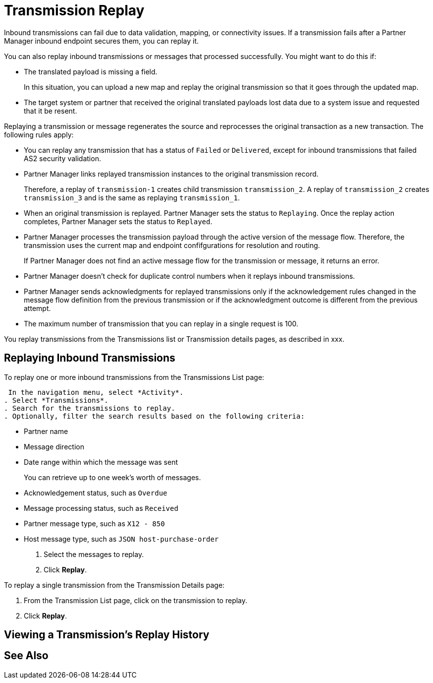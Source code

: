 = Transmission Replay

Inbound transmissions can fail due to data validation, mapping, or connectivity issues. If a transmission fails after a Partner Manager inbound endpoint secures them, you can replay it. 

You can also replay inbound transmissions or messages that processed successfully. You might want to do this if:

* The translated payload is missing a field. 
+
In this situation, you can upload a new map and replay the original transmission so that it goes through the updated map.
* The target system or partner that received the original translated payloads lost data due to a system issue and requested that it be resent. 

Replaying a transmission or message regenerates the source and reprocesses the original transaction as a new transaction. The following rules apply:

* You can replay any transmission that has a status of `Failed` or `Delivered`, except for inbound transmissions that failed AS2 security validation.
* Partner Manager links replayed transmission instances to the original transmission record.
+
Therefore, a replay of `transmission-1` creates child transmission `transmission_2`. A replay of `transmission_2` creates `transmission_3` and is the same as replaying `transmission_1`.
+
* When an original transmission is replayed. Partner Manager sets the status to `Replaying`. Once the replay action completes, Partner Manager sets the status to `Replayed`.
* Partner Manager processes the transmission payload through the active version of the message flow. Therefore, the transmission uses the current map and endpoint confifgurations for resolution and routing.
+
If Partner Manager does not find an active message flow for the transmission or message, it returns an error. 
+
* Partner Manager doesn't check for duplicate control numbers when it replays inbound transmissions.
* Partner Manager sends acknowledgments for replayed transmissions only if the acknowledgement rules changed in the message flow definition from the previous transmission or if the acknowledgment outcome is different from the previous attempt.
* The maximum number of transmission that you can replay in a single request is 100. 

You replay transmissions from the Transmissions list or Transmission details pages, as described in xxx.

== Replaying Inbound Transmissions

To replay one or more inbound transmissions from the Transmissions List page:

 In the navigation menu, select *Activity*.
. Select *Transmissions*.
. Search for the transmissions to replay.
. Optionally, filter the search results based on the following criteria:

* Partner name
* Message direction
* Date range within which the message was sent
+
You can retrieve up to one week's worth of messages.
+
* Acknowledgement status, such as `Overdue`
* Message processing status, such as `Received`
* Partner message type, such as `X12 - 850`
* Host message type, such as `JSON host-purchase-order`
+
. Select the messages to replay.
. Click *Replay*.

To replay a single transmission from the Transmission Details page:

. From the Transmission List page, click on the transmission to replay.
. Click *Replay*.

== Viewing a Transmission's Replay History



== See Also